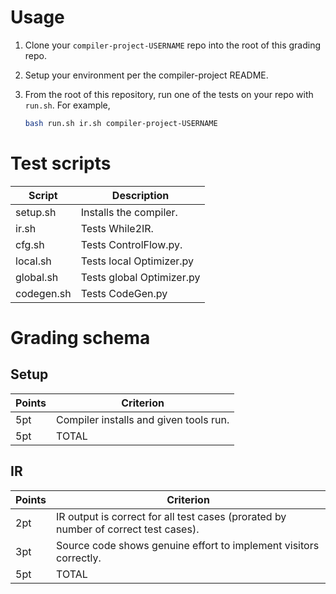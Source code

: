 * Usage

1. Clone your ~compiler-project-USERNAME~ repo into the root of this grading repo.
2. Setup your environment per the compiler-project README.
3. From the root of this repository, run one of the tests on your repo with ~run.sh~.  For example,

   #+begin_src bash
   bash run.sh ir.sh compiler-project-USERNAME
   #+end_src


* Test scripts

| Script     | Description               |
|------------+---------------------------|
| setup.sh   | Installs the compiler.    |
| ir.sh      | Tests While2IR.           |
| cfg.sh     | Tests ControlFlow.py.     |
| local.sh   | Tests local Optimizer.py  |
| global.sh  | Tests global Optimizer.py |
| codegen.sh | Tests CodeGen.py          |


* Grading schema

** Setup

| Points | Criterion                              |
|--------+----------------------------------------|
| 5pt    | Compiler installs and given tools run. |
| 5pt    | TOTAL                                  |


** IR

| Points | Criterion                                                                           |
|--------+-------------------------------------------------------------------------------------|
| 2pt    | IR output is correct for all test cases (prorated by number of correct test cases). |
| 3pt    | Source code shows genuine effort to implement visitors correctly.                   |
| 5pt    | TOTAL                                                                               |
